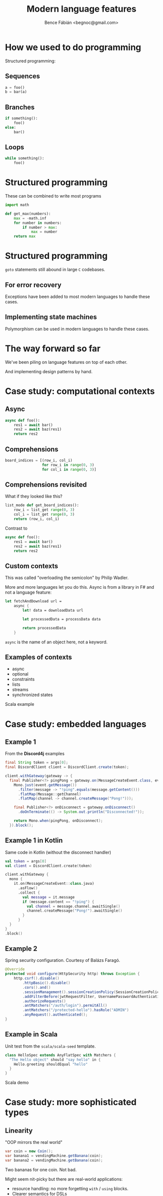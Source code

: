 #+OPTIONS: toc:nil num:nil ^:nil
#+TITLE: Modern language features
#+AUTHOR: Bence Fábián <begnoc@gmail.com>

* How we used to do programming

  Structured programming:

** Sequences

   #+BEGIN_SRC python
     a = foo()
     b = bar(a)
   #+END_SRC

** Branches

   #+BEGIN_SRC python
     if something():
         foo()
     else:
         bar()
   #+END_SRC

** Loops

   #+BEGIN_SRC python
     while something():
         foo()
   #+END_SRC

* Structured programming

  These can be combined to write most programs

  #+BEGIN_SRC python
    import math

    def get_max(numbers):
        max = -math.inf
        for number in numbers:
            if number > max:
                max = number
        return max
  #+END_SRC

* Structured programming

  =goto= statements still abound in large =C= codebases.

** For error recovery

   Exceptions have been added to most modern languages to handle these
   cases.

** Implementing state machines

   Polymorphism can be used in modern languages to handle these cases.

* The way forward so far

  We've been piling on language features on top of each other.

  And implementing design patterns by hand.

* Case study: computational contexts

** Async

   #+BEGIN_SRC python
     async def foo():
         res1 = await bar()
         res2 = await baz(res1)
         return res2
   #+END_SRC

** Comprehensions

   #+BEGIN_SRC python
     board_indices = [(row_i, col_i)
                      for row_i in range(0, 3)
                      for col_i in range(0, 3)]
   #+END_SRC

** Comprehensions revisited

   What if they looked like this?

   #+BEGIN_SRC python
     list_mode def get_board_indices():
         row_i = list_get range(0, 3)
         col_i = list_get range(0, 3)
         return (row_i, col_i)
   #+END_SRC

   Contrast to

   #+BEGIN_SRC python
     async def foo():
         res1 = await bar()
         res2 = await baz(res1)
         return res2
   #+END_SRC

** Custom contexts

   This was called "overloading the semicolon" by Philip Wadler.

   More and more languages let you do this.
   Async is from a library in F# and not a language feature:

   #+BEGIN_SRC fsharp
     let fetchAndDownload url =
         async {
             let! data = downloadData url

             let processedData = processData data

             return processedData
         }
   #+END_SRC

   =async= is the name of an object here, not a keyword.

** Examples of contexts

   - async
   - optional
   - constraints
   - lists
   - streams
   - synchronized states


   Scala example

* Case study: embedded languages

** Example 1

   From the *Discord4j* examples

   #+BEGIN_SRC java
     final String token = args[0];
     final DiscordClient client = DiscordClient.create(token);

     client.withGateway(gateway -> {
       final Publisher<?> pingPong = gateway.on(MessageCreateEvent.class, event ->
         Mono.just(event.getMessage())
           .filter(message -> "!ping".equals(message.getContent()))
           .flatMap(Message::getChannel)
           .flatMap(channel -> channel.createMessage("Pong!")));

         final Publisher<?> onDisconnect = gateway.onDisconnect()
           .doOnTerminate(() -> System.out.println("Disconnected!"));

         return Mono.when(pingPong, onDisconnect);
       }).block();
   #+END_SRC

** Example 1 in Kotlin

   Same code in Kotlin (without the disconnect handler)

   #+BEGIN_SRC kotlin
     val token = args[0]
     val client = DiscordClient.create(token)

     client.withGateway {
       mono {
         it.on(MessageCreateEvent::class.java)
           .asFlow()
           .collect {
             val message = it.message
             if (message.content == "!ping") {
               val channel = message.channel.awaitSingle()
               channel.createMessage("Pong!").awaitSingle()
             }
           }
       }
     }
     .block()
   #+END_SRC

** Example 2

   Spring security configuration. Courtesy of Balázs Faragó.

   #+BEGIN_SRC java
     @Override
     protected void configure(HttpSecurity http) throws Exception {
         http.csrf().disable()
             .httpBasic().disable()
             .cors().and()
             .sessionManagement().sessionCreationPolicy(SessionCreationPolicy.STATELESS).and()
             .addFilterBefore(jwtRequestFilter, UsernamePasswordAuthenticationFilter.class)
             .authorizeRequests()
             .antMatchers("/auth/login").permitAll()
             .antMatchers("/protected-hello").hasRole("ADMIN")
             .anyRequest().authenticated();
     }
   #+END_SRC

** Example in Scala

   Unit test from the =scala/scala-seed= template.

   #+BEGIN_SRC scala
     class HelloSpec extends AnyFlatSpec with Matchers {
       "The Hello object" should "say hello" in {
         Hello.greeting shouldEqual "hello"
       }
     }
   #+END_SRC

   Scala demo

* Case study: more sophisticated types

** Linearity

   "OOP mirrors the real world"

   #+BEGIN_SRC java
     var coin = new Coin();
     var banana1 = vendingMachine.getBanana(coin);
     var banana2 = vendingMachine.getBanana(coin);
   #+END_SRC

   Two bananas for one coin.  Not bad.

   Might seem nit-picky but there are real-world applications:
   - resource handling: no more forgetting =with= / =using= blocks.
   - Clearer semantics for DSLs

** Higher kinded types

   What's the type of =map=, =flatMap=, etc?

   in java:

   #+BEGIN_SRC java
     interface Stream<T> {
         <U> Stream<U> map(Function<T, U> mapper);
     }
   #+END_SRC

   How to make Stream into a type parameter too?

   We need to constrain that it is such a generic type that takes a
   type parameter.

   #+BEGIN_SRC java
     interface Mappable<F<?>, T> {
         <U> F<U> map(Function<T, U> mapper);
     }

     interface Stream<T> extends Mappable<Stream<?>, T> {}
   #+END_SRC

** Dependent types

   Clearing the distinction between types and values.

   Examples:
   - Length of an array can be part of the type
   - type-level proof that an input list is sorted


   More sophisticated types => better IDE support.
